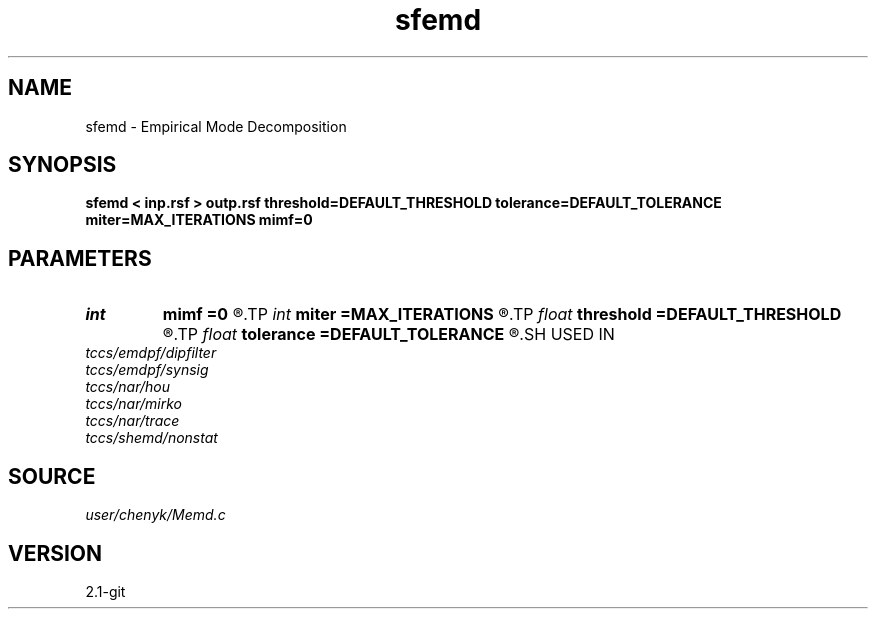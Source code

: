 .TH sfemd 1  "APRIL 2019" Madagascar "Madagascar Manuals"
.SH NAME
sfemd \- Empirical Mode Decomposition 
.SH SYNOPSIS
.B sfemd < inp.rsf > outp.rsf threshold=DEFAULT_THRESHOLD tolerance=DEFAULT_TOLERANCE miter=MAX_ITERATIONS mimf=0
.SH PARAMETERS
.PD 0
.TP
.I int    
.B mimf
.B =0
.R  	Maximum number of IMFs, the default is as many as possible.
.TP
.I int    
.B miter
.B =MAX_ITERATIONS
.R  	Maximum number of iterations during sifting, the default is 1000.
.TP
.I float  
.B threshold
.B =DEFAULT_THRESHOLD
.R  	Sifting stoping parameter: threshold, the default is 0.05.
.TP
.I float  
.B tolerance
.B =DEFAULT_TOLERANCE
.R  	Sifting stoping parameter: tolerance, the default is 0.05.
.SH USED IN
.TP
.I tccs/emdpf/dipfilter
.TP
.I tccs/emdpf/synsig
.TP
.I tccs/nar/hou
.TP
.I tccs/nar/mirko
.TP
.I tccs/nar/trace
.TP
.I tccs/shemd/nonstat
.SH SOURCE
.I user/chenyk/Memd.c
.SH VERSION
2.1-git
